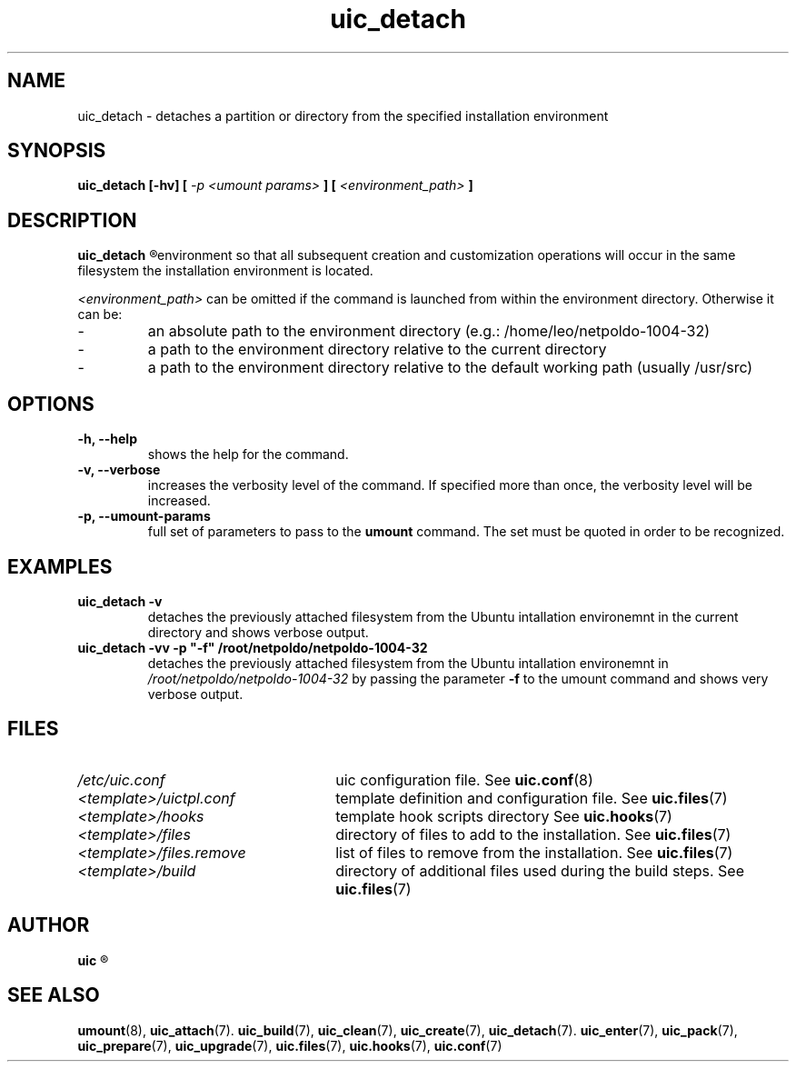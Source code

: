 .TH uic_detach 7 "9 May 2012" "Version 0.10" "Ubuntu Installation Creator"
.SH NAME
uic_detach - detaches a partition or directory from the specified installation environment

.SH SYNOPSIS
.SP
.B uic_detach [-hv] [
.I -p <umount params>
.B ] [
.I <environment_path>
.B ]

.SH DESCRIPTION
.B uic_detach
.R detaches a partition or directory previously attached from the specified Ubuntu installation
environment so that all subsequent creation and customization operations will occur in the 
same filesystem the installation environment is located.

.IR "<environment_path> " "can be omitted if the command is launched from within the environment"
directory. Otherwise it can be:
.IP -
an absolute path to the environment directory (e.g.: /home/leo/netpoldo-1004-32)
.IP -
a path to the environment directory relative to the current directory
.IP -
a path to the environment directory relative to the default working path (usually /usr/src)

.SH OPTIONS
.TP
.B -h, --help
shows the help for the command.

.TP
.B -v, --verbose
increases the verbosity level of the command. If specified more than once, the verbosity level will be increased. 

.TP
.B -p, --umount-params
.RB "full set of parameters to pass to the " "umount " "command. The set must be quoted in order to be recognized.

.SH EXAMPLES

.TP 
.B uic_detach -v
.RI "detaches the previously attached filesystem from the Ubuntu intallation environemnt in the current directory"
.RB "and shows verbose output."

.TP 
.B uic_detach -vv -p """-f""" /root/netpoldo/netpoldo-1004-32
.RI "detaches the previously attached filesystem from the Ubuntu intallation environemnt in " "/root/netpoldo/netpoldo-1004-32"
.RB "by passing the parameter " "-f " "to the umount command and shows very verbose output."

.SH FILES
.TP 26n
.I /etc/uic.conf
.RB "uic configuration file. See " uic.conf (8)
.TP
.I <template>/uictpl.conf
.RB "template definition and configuration file. See " uic.files (7)
.TP
.I <template>/hooks
.RB "template hook scripts directory See " uic.hooks (7)
.TP
.I <template>/files
.RB "directory of files to add to the installation. See " uic.files (7)
.TP
.I <template>/files.remove
.RB "list of files to remove from the installation. See " uic.files (7)
.TP
.I <template>/build
.RB "directory of additional files used during the build steps. See " uic.files (7)

.SH AUTHOR
.B uic
.R was written by Leo Moll <leo.moll@yeasoft.com>

.SH "SEE ALSO"
.BR umount (8),
.BR uic_attach (7).
.BR uic_build (7),
.BR uic_clean (7),
.BR uic_create (7),
.BR uic_detach (7).
.BR uic_enter (7),
.BR uic_pack (7),
.BR uic_prepare (7),
.BR uic_upgrade (7),
.BR uic.files (7),
.BR uic.hooks (7),
.BR uic.conf (7)
